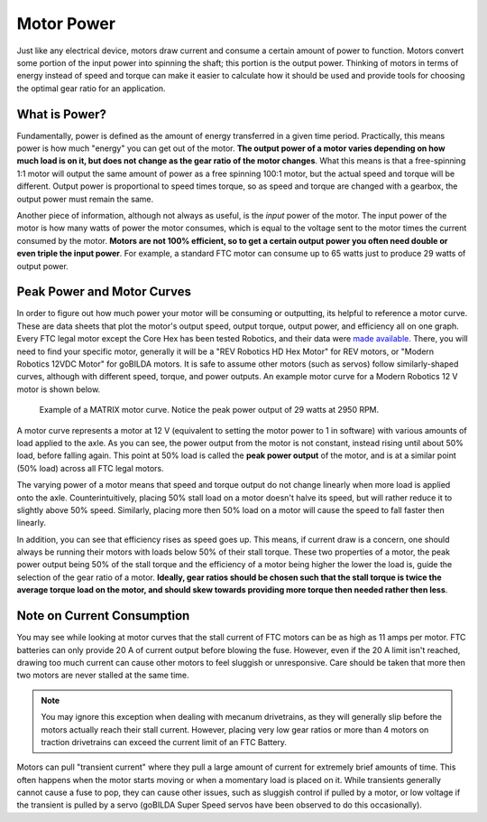 Motor Power
===========

Just like any electrical device, motors draw current and consume a certain amount of power to function. Motors convert some portion of the input power into spinning the shaft; this portion is the output power. Thinking of motors in terms of energy instead of speed and torque can make it easier to calculate how it should be used and provide tools for choosing the optimal gear ratio for an application.

What is Power?
--------------

Fundamentally, power is defined as the amount of energy transferred in a given time period. Practically, this means power is how much "energy" you can get out of the motor. **The output power of a motor varies depending on how much load is on it, but does not change as the gear ratio of the motor changes**. What this means is that a free-spinning 1:1 motor will output the same amount of power as a free spinning 100:1 motor, but the actual speed and torque will be different. Output power is proportional to speed times torque, so as speed and torque are changed with a gearbox, the output power must remain the same.

Another piece of information, although not always as useful, is the *input* power of the motor. The input power of the motor is how many watts of power the motor consumes, which is equal to the voltage sent to the motor times the current consumed by the motor. **Motors are not 100% efficient, so to get a certain output power you often need double or even triple the input power**. For example, a standard FTC motor can consume up to 65 watts just to produce 29 watts of output power.

Peak Power and Motor Curves
---------------------------

In order to figure out how much power your motor will be consuming or outputting, its helpful to reference a motor curve. These are data sheets that plot the motor's output speed, output torque, output power, and efficiency all on one graph. Every FTC legal motor except the Core Hex has been tested Robotics, and their data were `made available <https://motors.vex.com>`_. There, you will need to find your specific motor, generally it will be a "REV Robotics HD Hex Motor" for REV motors, or "Modern Robotics 12VDC Motor" for goBILDA motors. It is safe to assume other motors (such as servos) follow similarly-shaped curves, although with different speed, torque, and power outputs. An example motor curve for a Modern Robotics 12 V motor is shown below.

.. figure:: images/matrix-curve.png
   :width: 50em
   :alt: A motor curve for a modern robotics matrix motor

   Example of a MATRIX motor curve. Notice the peak power output of 29 watts at 2950 RPM.

A motor curve represents a motor at 12 V (equivalent to setting the motor power to 1 in software) with various amounts of load applied to the axle. As you can see, the power output from the motor is not constant, instead rising until about 50% load, before falling again. This point at 50% load is called the **peak power output** of the motor, and is at a similar point (50% load) across all FTC legal motors.

The varying power of a motor means that speed and torque output do not change linearly when more load is applied onto the axle. Counterintuitively, placing 50% stall load on a motor doesn't halve its speed, but will rather reduce it to slightly above 50% speed. Similarly, placing more then 50% load on a motor will cause the speed to fall faster then linearly.

In addition, you can see that efficiency rises as speed goes up. This means, if current draw is a concern, one should always be running their motors with loads below 50% of their stall torque. These two properties of a motor, the peak power output being 50% of the stall torque and the efficiency of a motor being higher the lower the load is, guide the selection of the gear ratio of a motor. **Ideally, gear ratios should be chosen such that the stall torque is twice the average torque load on the motor, and should skew towards providing more torque then needed rather then less**.

Note on Current Consumption
---------------------------

You may see while looking at motor curves that the stall current of FTC motors can be as high as 11 amps per motor. FTC batteries can only provide 20 A of current output before blowing the fuse. However, even if the 20 A limit isn't reached, drawing too much current can cause other motors to feel sluggish or unresponsive. Care should be taken that more then two motors are never stalled at the same time.

.. note:: You may ignore this exception when dealing with mecanum drivetrains, as they will generally slip before the motors actually reach their stall current. However, placing very low gear ratios or more than 4 motors on traction drivetrains can exceed the current limit of an FTC Battery.

Motors can pull "transient current" where they pull a large amount of current for extremely brief amounts of time. This often happens when the motor starts moving or when a momentary load is placed on it. While transients generally cannot cause a fuse to pop, they can cause other issues, such as sluggish control if pulled by a motor, or low voltage if the transient is pulled by a servo (goBILDA Super Speed servos have been observed to do this occasionally).
